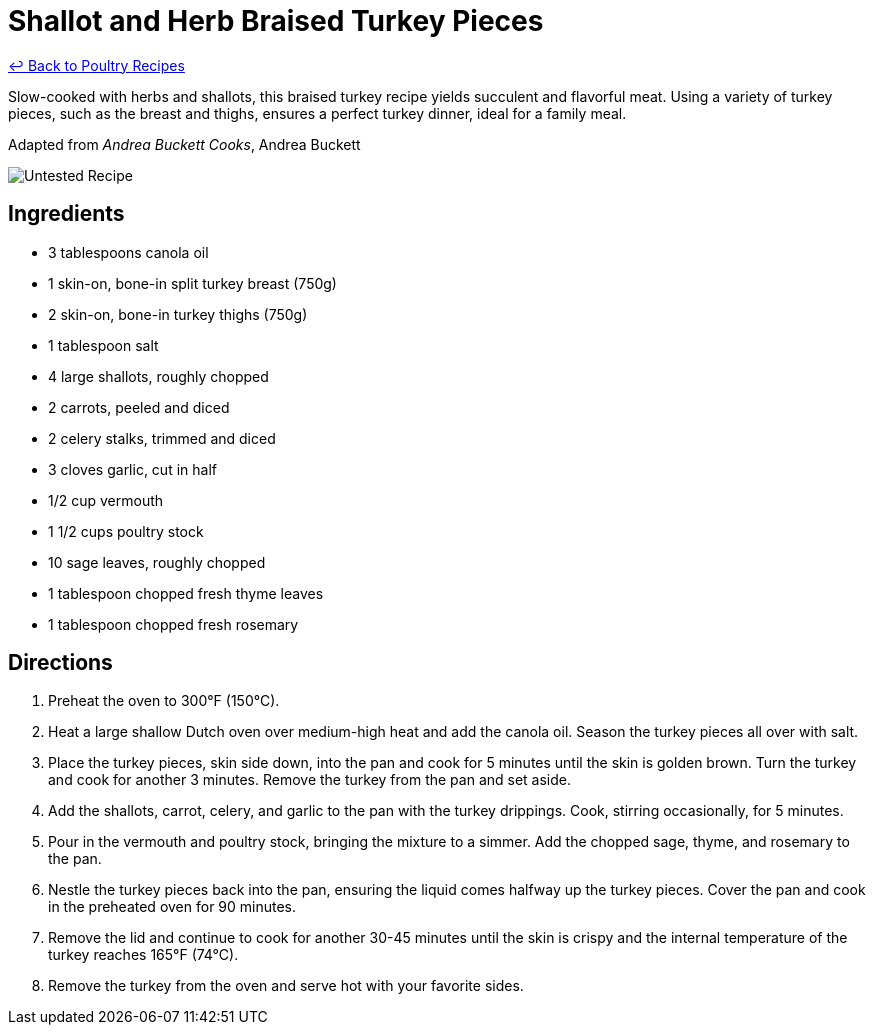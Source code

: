 = Shallot and Herb Braised Turkey Pieces

link:./README.md[&larrhk; Back to Poultry Recipes]

Slow-cooked with herbs and shallots, this braised turkey recipe yields succulent and flavorful meat. Using a variety of turkey pieces, such as the breast and thighs, ensures a perfect turkey dinner, ideal for a family meal.

Adapted from _Andrea Buckett Cooks_, Andrea Buckett

image::https://badgen.net/badge/untested/recipe/AA4A44[Untested Recipe]

== Ingredients
* 3 tablespoons canola oil
* 1 skin-on, bone-in split turkey breast (750g)
* 2 skin-on, bone-in turkey thighs (750g)
* 1 tablespoon salt
* 4 large shallots, roughly chopped
* 2 carrots, peeled and diced
* 2 celery stalks, trimmed and diced
* 3 cloves garlic, cut in half
* 1/2 cup vermouth
* 1 1/2 cups poultry stock
* 10 sage leaves, roughly chopped
* 1 tablespoon chopped fresh thyme leaves
* 1 tablespoon chopped fresh rosemary

== Directions
. Preheat the oven to 300°F (150°C).
. Heat a large shallow Dutch oven over medium-high heat and add the canola oil. Season the turkey pieces all over with salt.
. Place the turkey pieces, skin side down, into the pan and cook for 5 minutes until the skin is golden brown. Turn the turkey and cook for another 3 minutes. Remove the turkey from the pan and set aside.
. Add the shallots, carrot, celery, and garlic to the pan with the turkey drippings. Cook, stirring occasionally, for 5 minutes.
. Pour in the vermouth and poultry stock, bringing the mixture to a simmer. Add the chopped sage, thyme, and rosemary to the pan.
. Nestle the turkey pieces back into the pan, ensuring the liquid comes halfway up the turkey pieces. Cover the pan and cook in the preheated oven for 90 minutes.
. Remove the lid and continue to cook for another 30-45 minutes until the skin is crispy and the internal temperature of the turkey reaches 165°F (74°C).
. Remove the turkey from the oven and serve hot with your favorite sides.
